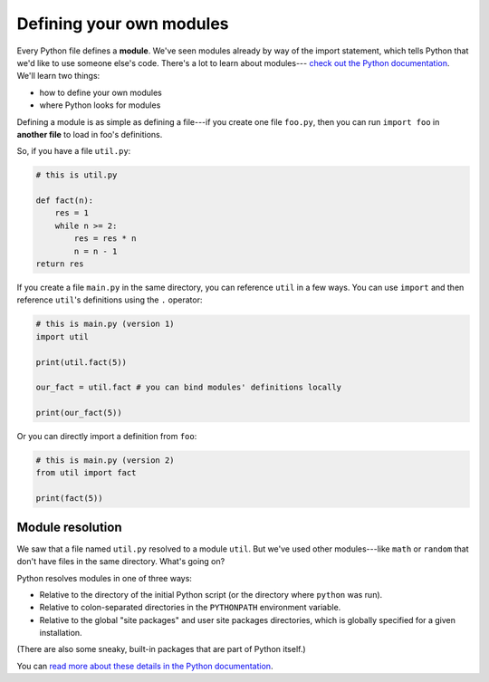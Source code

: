 Defining your own modules
=========================

Every Python file defines a **module**. We've seen modules already by way of the import statement, which tells Python that we'd like to use someone else's code. There's a lot to learn about modules--- `check out the Python documentation <https://docs.python.org/3/tutorial/modules.html>`_. We'll learn two things:

* how to define your own modules
* where Python looks for modules

Defining a module is as simple as defining a file---if you create one file ``foo.py``, then you can run ``import foo`` in **another file** to load in foo's definitions.

So, if you have a file ``util.py``:

.. code-block::

    # this is util.py

    def fact(n):
        res = 1
        while n >= 2:
            res = res * n
            n = n - 1
    return res

If you create a file ``main.py`` in the same directory, you can reference ``util`` in a few ways. You can use ``import`` and then reference ``util``'s definitions using the ``.`` operator:

.. code-block::

    # this is main.py (version 1)
    import util

    print(util.fact(5))

    our_fact = util.fact # you can bind modules' definitions locally

    print(our_fact(5))

Or you can directly import a definition from ``foo``:

.. code-block::

    # this is main.py (version 2)
    from util import fact

    print(fact(5))

Module resolution
-----------------

We saw that a file named ``util.py`` resolved to a module ``util``. But we've used other modules---like ``math`` or ``random`` that don't have files in the same directory. What's going on?

Python resolves modules in one of three ways:

* Relative to the directory of the initial Python script (or the directory where ``python`` was run).
* Relative to colon-separated directories in the ``PYTHONPATH`` environment variable.
* Relative to the global "site packages" and user site packages directories, which is globally specified for a given installation.

(There are also some sneaky, built-in packages that are part of Python itself.)

You can `read more about these details in the Python documentation <https://docs.python.org/3/tutorial/modules.html#the-module-search-path>`_.